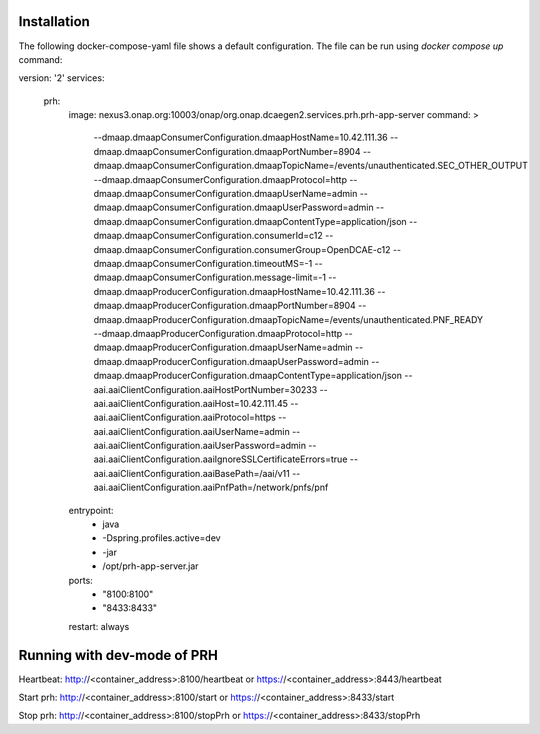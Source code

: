 .. This work is licensed under a Creative Commons Attribution 4.0 International License.
.. http://creativecommons.org/licenses/by/4.0

Installation
============

The following docker-compose-yaml file shows a default configuration. The file can be run using `docker compose up` command:

.. code-block:: yaml

version: '2'
services:
  prh:
    image: nexus3.onap.org:10003/onap/org.onap.dcaegen2.services.prh.prh-app-server
    command: >
      --dmaap.dmaapConsumerConfiguration.dmaapHostName=10.42.111.36
      --dmaap.dmaapConsumerConfiguration.dmaapPortNumber=8904
      --dmaap.dmaapConsumerConfiguration.dmaapTopicName=/events/unauthenticated.SEC_OTHER_OUTPUT
      --dmaap.dmaapConsumerConfiguration.dmaapProtocol=http
      --dmaap.dmaapConsumerConfiguration.dmaapUserName=admin
      --dmaap.dmaapConsumerConfiguration.dmaapUserPassword=admin
      --dmaap.dmaapConsumerConfiguration.dmaapContentType=application/json
      --dmaap.dmaapConsumerConfiguration.consumerId=c12
      --dmaap.dmaapConsumerConfiguration.consumerGroup=OpenDCAE-c12
      --dmaap.dmaapConsumerConfiguration.timeoutMS=-1
      --dmaap.dmaapConsumerConfiguration.message-limit=-1
      --dmaap.dmaapProducerConfiguration.dmaapHostName=10.42.111.36
      --dmaap.dmaapProducerConfiguration.dmaapPortNumber=8904
      --dmaap.dmaapProducerConfiguration.dmaapTopicName=/events/unauthenticated.PNF_READY
      --dmaap.dmaapProducerConfiguration.dmaapProtocol=http
      --dmaap.dmaapProducerConfiguration.dmaapUserName=admin
      --dmaap.dmaapProducerConfiguration.dmaapUserPassword=admin
      --dmaap.dmaapProducerConfiguration.dmaapContentType=application/json
      --aai.aaiClientConfiguration.aaiHostPortNumber=30233
      --aai.aaiClientConfiguration.aaiHost=10.42.111.45
      --aai.aaiClientConfiguration.aaiProtocol=https
      --aai.aaiClientConfiguration.aaiUserName=admin
      --aai.aaiClientConfiguration.aaiUserPassword=admin
      --aai.aaiClientConfiguration.aaiIgnoreSSLCertificateErrors=true
      --aai.aaiClientConfiguration.aaiBasePath=/aai/v11
      --aai.aaiClientConfiguration.aaiPnfPath=/network/pnfs/pnf
    entrypoint:
      - java
      - -Dspring.profiles.active=dev
      - -jar
      - /opt/prh-app-server.jar
    ports:
      - "8100:8100"
      - "8433:8433"
    restart: always


Running with dev-mode of PRH
==============================

Heartbeat: http://<container_address>:8100/heartbeat or https://<container_address>:8443/heartbeat

Start prh: http://<container_address>:8100/start or https://<container_address>:8433/start

Stop prh: http://<container_address>:8100/stopPrh or https://<container_address>:8433/stopPrh